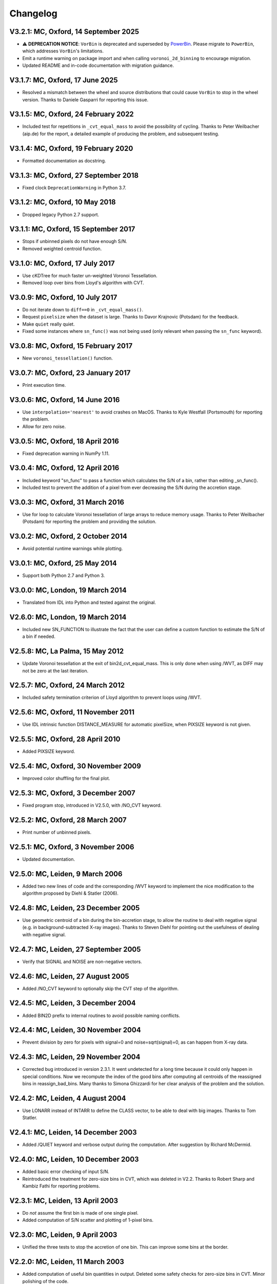 
Changelog
---------

V3.2.1: MC, Oxford, 14 September 2025
+++++++++++++++++++++++++++++++++++++

- ⚠️ **DEPRECATION NOTICE**: ``VorBin`` is deprecated and superseded by
  `PowerBin <https://pypi.org/project/powerbin/>`_. Please migrate to
  ``PowerBin``, which addresses ``VorBin``'s limitations.
- Emit a runtime warning on package import and when calling
  ``voronoi_2d_binning`` to encourage migration.
- Updated README and in-code documentation with migration guidance.

V3.1.7: MC, Oxford, 17 June 2025
++++++++++++++++++++++++++++++++

- Resolved a mismatch between the wheel and source distributions that could
  cause ``VorBin`` to stop in the wheel version. Thanks to Daniele Gasparri for
  reporting this issue.

V3.1.5: MC, Oxford, 24 February 2022
++++++++++++++++++++++++++++++++++++

- Included test for repetitions in ``_cvt_equal_mass`` to avoid the possibility
  of cycling. Thanks to Peter Weilbacher (aip.de) for the report, a detailed
  example of producing the problem, and subsequent testing. 

V3.1.4: MC, Oxford, 19 February 2020
++++++++++++++++++++++++++++++++++++

- Formatted documentation as docstring. 

V3.1.3: MC, Oxford, 27 September 2018
+++++++++++++++++++++++++++++++++++++

- Fixed clock ``DeprecationWarning`` in Python 3.7.

V3.1.2: MC, Oxford, 10 May 2018
+++++++++++++++++++++++++++++++

- Dropped legacy Python 2.7 support. 

V3.1.1: MC, Oxford, 15 September 2017
+++++++++++++++++++++++++++++++++++++

- Stops if unbinned pixels do not have enough S/N.
- Removed weighted centroid function. 

V3.1.0: MC, Oxford, 17 July 2017
++++++++++++++++++++++++++++++++

- Use cKDTree for much faster un-weighted Voronoi Tessellation.
- Removed loop over bins from Lloyd's algorithm with CVT.
      
V3.0.9: MC, Oxford, 10 July 2017
++++++++++++++++++++++++++++++++

- Do not iterate down to ``diff==0`` in ``_cvt_equal_mass()``.
- Request ``pixelsize`` when the dataset is large. Thanks to Davor Krajnovic
  (Potsdam) for the feedback. 
- Make ``quiet`` really quiet.
- Fixed some instances where ``sn_func()`` was not being used (only relevant
  when passing the ``sn_func`` keyword). 

V3.0.8: MC, Oxford, 15 February 2017
++++++++++++++++++++++++++++++++++++

- New ``voronoi_tessellation()`` function. 

V3.0.7: MC, Oxford, 23 January 2017 
+++++++++++++++++++++++++++++++++++

- Print execution time. 

V3.0.6: MC, Oxford, 14 June 2016
++++++++++++++++++++++++++++++++

- Use ``interpolation='nearest'`` to avoid crashes on MacOS.
  Thanks to Kyle Westfall (Portsmouth) for reporting the problem.
- Allow for zero noise. 

V3.0.5: MC, Oxford, 18 April 2016
+++++++++++++++++++++++++++++++++

- Fixed deprecation warning in NumPy 1.11. 

V3.0.4: MC, Oxford, 12 April 2016
+++++++++++++++++++++++++++++++++

- Included keyword "sn_func" to pass a function which
  calculates the S/N of a bin, rather than editing _sn_func().
- Included test to prevent the addition of a pixel from
  ever decreasing the S/N during the accretion stage.
      
V3.0.3: MC, Oxford, 31 March 2016
+++++++++++++++++++++++++++++++++

- Use for loop to calculate Voronoi tessellation of large arrays
  to reduce memory usage. Thanks to Peter Weilbacher (Potsdam) for
  reporting the problem and providing the solution.
      
V3.0.2: MC, Oxford, 2 October 2014
++++++++++++++++++++++++++++++++++

- Avoid potential runtime warnings while plotting.

V3.0.1: MC, Oxford, 25 May 2014
+++++++++++++++++++++++++++++++

- Support both Python 2.7 and Python 3. 
      
V3.0.0: MC, London, 19 March 2014
+++++++++++++++++++++++++++++++++

- Translated from IDL into Python and tested against the original.
      
V2.6.0: MC, London, 19 March 2014
+++++++++++++++++++++++++++++++++

- Included new SN_FUNCTION to illustrate the fact that the user can
  define a custom function to estimate the S/N of a bin if needed.
      
V2.5.8: MC, La Palma, 15 May 2012
+++++++++++++++++++++++++++++++++

- Update Voronoi tessellation at the exit of bin2d_cvt_equal_mass.
  This is only done when using /WVT, as DIFF may not be zero at the
  last iteration. 

V2.5.7: MC, Oxford, 24 March 2012
+++++++++++++++++++++++++++++++++

- Included safety termination criterion of Lloyd algorithm
  to prevent loops using /WVT. 

V2.5.6: MC, Oxford, 11 November 2011
++++++++++++++++++++++++++++++++++++

- Use IDL intrinsic function DISTANCE_MEASURE for automatic pixelSize, 
  when PIXSIZE keyword is not given.
      
V2.5.5: MC, Oxford, 28 April 2010
+++++++++++++++++++++++++++++++++

- Added PIXSIZE keyword. 
      
V2.5.4: MC, Oxford, 30 November 2009
++++++++++++++++++++++++++++++++++++

- Improved color shuffling for the final plot.

V2.5.3: MC, Oxford, 3 December 2007
+++++++++++++++++++++++++++++++++++

- Fixed program stop, introduced in V2.5.0, with /NO_CVT keyword.
      
V2.5.2: MC, Oxford, 28 March 2007
+++++++++++++++++++++++++++++++++

- Print number of unbinned pixels. 
      
V2.5.1: MC, Oxford, 3 November 2006
+++++++++++++++++++++++++++++++++++

- Updated documentation. 

V2.5.0: MC, Leiden, 9 March 2006
++++++++++++++++++++++++++++++++

- Added two new lines of code and the corresponding /WVT keyword
  to implement the nice modification to the algorithm proposed by
  Diehl & Statler (2006). 

V2.4.8: MC, Leiden, 23 December 2005
++++++++++++++++++++++++++++++++++++

- Use geometric centroid of a bin during the bin-accretion stage,
  to allow the routine to deal with negative signal (e.g. in
  background-subtracted X-ray images). Thanks to Steven Diehl for
  pointing out the usefulness of dealing with negative signal.
      
V2.4.7: MC, Leiden, 27 September 2005
+++++++++++++++++++++++++++++++++++++

- Verify that SIGNAL and NOISE are non-negative vectors.
      
V2.4.6: MC, Leiden, 27 August 2005
++++++++++++++++++++++++++++++++++

- Added /NO_CVT keyword to optionally skip the CVT step of
  the algorithm. 

V2.4.5: MC, Leiden, 3 December 2004
+++++++++++++++++++++++++++++++++++

- Added BIN2D prefix to internal routines to avoid possible
  naming conflicts. 

V2.4.4: MC, Leiden, 30 November 2004
++++++++++++++++++++++++++++++++++++

- Prevent division by zero for pixels with signal=0
  and noise=sqrt(signal)=0, as can happen from X-ray data.
      
V2.4.3: MC, Leiden, 29 November 2004
++++++++++++++++++++++++++++++++++++

- Corrected bug introduced in version 2.3.1. It went undetected
  for a long time because it could only happen in special conditions.
  Now we recompute the index of the good bins after computing all
  centroids of the reassigned bins in reassign_bad_bins. Many thanks
  to Simona Ghizzardi for her clear analysis of the problem and
  the solution. 

V2.4.2: MC, Leiden, 4 August 2004
+++++++++++++++++++++++++++++++++

- Use LONARR instead of INTARR to define the CLASS vector,
  to be able to deal with big images. Thanks to Tom Statler.
      
V2.4.1: MC, Leiden, 14 December 2003
++++++++++++++++++++++++++++++++++++

- Added /QUIET keyword and verbose output during the computation.
  After suggestion by Richard McDermid. 

V2.4.0: MC, Leiden, 10 December 2003
++++++++++++++++++++++++++++++++++++

- Added basic error checking of input S/N. 
- Reintroduced the treatment for zero-size bins in CVT, which 
  was deleted in V2.2. Thanks to Robert Sharp and Kambiz Fathi 
  for reporting problems.

V2.3.1: MC, Leiden, 13 April 2003
+++++++++++++++++++++++++++++++++

- Do *not* assume the first bin is made of one single pixel.
- Added computation of S/N scatter and plotting of 1-pixel bins.
      
V2.3.0: MC, Leiden, 9 April 2003
++++++++++++++++++++++++++++++++

- Unified the three tests to stop the accretion of one bin.
  This can improve some bins at the border. 

V2.2.0: MC, Leiden, 11 March 2003
+++++++++++++++++++++++++++++++++

- Added computation of useful bin quantities in output. Deleted some
  safety checks for zero-size bins in CVT. Minor polishing of the code.
      
V2.1.0: MC, Vicenza, 13 February 2003
+++++++++++++++++++++++++++++++++++++

- First released version. Written documentation.
      
V2.0.0: MC, Leiden, 11 September 2001
+++++++++++++++++++++++++++++++++++++

- Major revisions. Stable version. 

V1.0.0: Michele Cappellari, Leiden, June 2001
+++++++++++++++++++++++++++++++++++++++++++++

- First working implementation.
- First working implementation.
